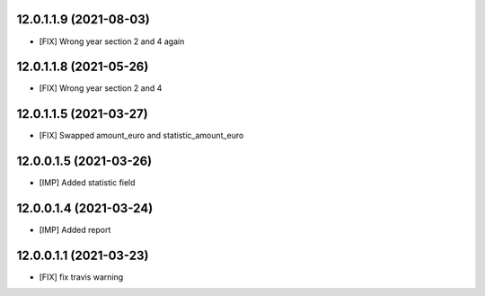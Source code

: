 12.0.1.1.9 (2021-08-03)
~~~~~~~~~~~~~~~~~~~~~~~

* [FIX] Wrong year section 2 and 4 again

12.0.1.1.8 (2021-05-26)
~~~~~~~~~~~~~~~~~~~~~~~

* [FIX] Wrong year section 2 and 4

12.0.1.1.5 (2021-03-27)
~~~~~~~~~~~~~~~~~~~~~~~~
* [FIX] Swapped amount_euro and statistic_amount_euro

12.0.0.1.5 (2021-03-26)
~~~~~~~~~~~~~~~~~~~~~~~~
* [IMP] Added statistic field

12.0.0.1.4 (2021-03-24)
~~~~~~~~~~~~~~~~~~~~~~~~
* [IMP] Added report

12.0.0.1.1 (2021-03-23)
~~~~~~~~~~~~~~~~~~~~~~~~
* [FIX] fix travis warning

